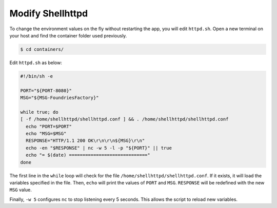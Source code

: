 Modify Shellhttpd
^^^^^^^^^^^^^^^^^

To change the environment values on the fly without restarting the app, you will edit ``httpd.sh``.
Open a new terminal on your host and find the container folder used previously.

.. code-block:: console

    $ cd containers/

Edit ``httpd.sh`` as below:

.. code-block:: shell

     #!/bin/sh -e
     
     PORT="${PORT-8080}"
     MSG="${MSG-FoundriesFactory}"
     
     while true; do
     [ -f /home/shellhttpd/shellhttpd.conf ] && . /home/shellhttpd/shellhttpd.conf
       echo "PORT=$PORT"
       echo "MSG=$MSG"
       RESPONSE="HTTP/1.1 200 OK\r\n\r\n${MSG}\r\n"
       echo -en "$RESPONSE" | nc -w 5 -l -p "${PORT}" || true
       echo "= $(date) ============================="
     done

The first line in the ``while`` loop will check for the file ``/home/shellhttpd/shellhttpd.conf``.
If it exists, it will load the variables specified in the file.
Then, ``echo`` will print the values of ``PORT`` and ``MSG``.
``RESPONSE`` will be redefined with the new ``MSG`` value.

Finally, ``-w 5`` configures ``nc`` to stop listening every 5 seconds. 
This allows the script to reload new variables.
